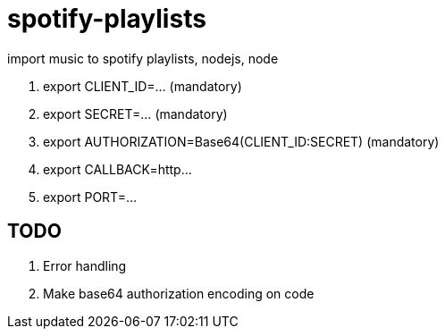 = spotify-playlists

import music to spotify playlists, nodejs, node

. export CLIENT_ID=... (mandatory)
. export SECRET=... (mandatory)
. export AUTHORIZATION=Base64(CLIENT_ID:SECRET) (mandatory)
. export CALLBACK=http...
. export PORT=...

== TODO

. Error handling
. Make base64 authorization encoding on code